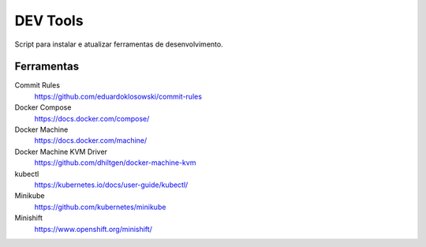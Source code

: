=========
DEV Tools
=========

Script para instalar e atualizar ferramentas de desenvolvimento.


Ferramentas
===========

Commit Rules
  https://github.com/eduardoklosowski/commit-rules

Docker Compose
  https://docs.docker.com/compose/

Docker Machine
  https://docs.docker.com/machine/

Docker Machine KVM Driver
  https://github.com/dhiltgen/docker-machine-kvm

kubectl
  https://kubernetes.io/docs/user-guide/kubectl/

Minikube
  https://github.com/kubernetes/minikube

Minishift
  https://www.openshift.org/minishift/
